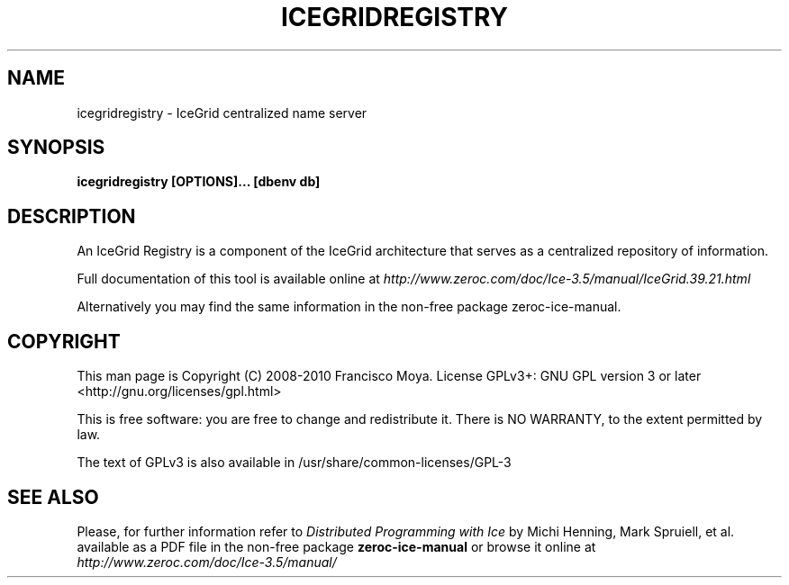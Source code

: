 .\" icegridregistry.1 --
.\" Created: Thu, 15 Dec 2005 22:09:31 +0100
.\"
.TH "ICEGRIDREGISTRY" "1" "2008-05-16" "Francisco Moya" "ZeroC Ice 3.5"
.SH "NAME"
icegridregistry \- IceGrid centralized name server
.SH "SYNOPSIS"
.B icegridregistry [OPTIONS]... [dbenv db]
.SH "DESCRIPTION"
.PP
An IceGrid Registry is a component of the IceGrid architecture that serves as a centralized repository of information.
.PP
Full documentation of this tool is available online at
.I http://www.zeroc.com/doc/Ice\-3.5/manual/IceGrid.39.21.html
.PP
Alternatively you may find the same information in the non\-free package zeroc\-ice\-manual.
.SH "COPYRIGHT"
This man page is Copyright (C) 2008-2010 Francisco Moya.   License  GPLv3+:  GNU GPL version 3 or later <http://gnu.org/licenses/gpl.html>
.PP
This  is  free  software:  you  are free to change and redistribute it. There is NO WARRANTY, to the extent permitted by law.
.PP
The text of GPLv3 is also available in /usr/share/common\-licenses/GPL\-3
.SH "SEE ALSO"
.PP
Please, for further information refer to
.I Distributed Programming with Ice
by Michi Henning, Mark Spruiell, et al. available as a PDF file in the non\-free package
.B zeroc\-ice\-manual
or browse it online at
.I http://www.zeroc.com/doc/Ice\-3.5/manual/
